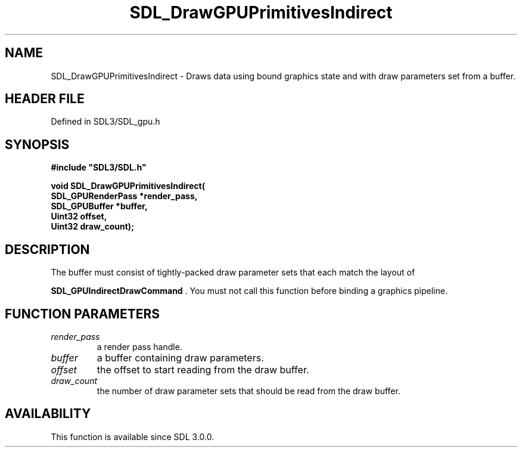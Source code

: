 .\" This manpage content is licensed under Creative Commons
.\"  Attribution 4.0 International (CC BY 4.0)
.\"   https://creativecommons.org/licenses/by/4.0/
.\" This manpage was generated from SDL's wiki page for SDL_DrawGPUPrimitivesIndirect:
.\"   https://wiki.libsdl.org/SDL_DrawGPUPrimitivesIndirect
.\" Generated with SDL/build-scripts/wikiheaders.pl
.\"  revision SDL-preview-3.1.3
.\" Please report issues in this manpage's content at:
.\"   https://github.com/libsdl-org/sdlwiki/issues/new
.\" Please report issues in the generation of this manpage from the wiki at:
.\"   https://github.com/libsdl-org/SDL/issues/new?title=Misgenerated%20manpage%20for%20SDL_DrawGPUPrimitivesIndirect
.\" SDL can be found at https://libsdl.org/
.de URL
\$2 \(laURL: \$1 \(ra\$3
..
.if \n[.g] .mso www.tmac
.TH SDL_DrawGPUPrimitivesIndirect 3 "SDL 3.1.3" "Simple Directmedia Layer" "SDL3 FUNCTIONS"
.SH NAME
SDL_DrawGPUPrimitivesIndirect \- Draws data using bound graphics state and with draw parameters set from a buffer\[char46]
.SH HEADER FILE
Defined in SDL3/SDL_gpu\[char46]h

.SH SYNOPSIS
.nf
.B #include \(dqSDL3/SDL.h\(dq
.PP
.BI "void SDL_DrawGPUPrimitivesIndirect(
.BI "    SDL_GPURenderPass *render_pass,
.BI "    SDL_GPUBuffer *buffer,
.BI "    Uint32 offset,
.BI "    Uint32 draw_count);
.fi
.SH DESCRIPTION
The buffer must consist of tightly-packed draw parameter sets that each
match the layout of

.BR SDL_GPUIndirectDrawCommand
\[char46] You must not call
this function before binding a graphics pipeline\[char46]

.SH FUNCTION PARAMETERS
.TP
.I render_pass
a render pass handle\[char46]
.TP
.I buffer
a buffer containing draw parameters\[char46]
.TP
.I offset
the offset to start reading from the draw buffer\[char46]
.TP
.I draw_count
the number of draw parameter sets that should be read from the draw buffer\[char46]
.SH AVAILABILITY
This function is available since SDL 3\[char46]0\[char46]0\[char46]


